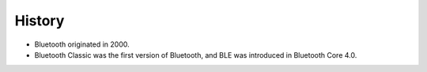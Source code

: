 History
========

- Bluetooth originated in 2000.
- Bluetooth Classic was the first version of Bluetooth, and BLE was introduced in Bluetooth Core 4.0.
